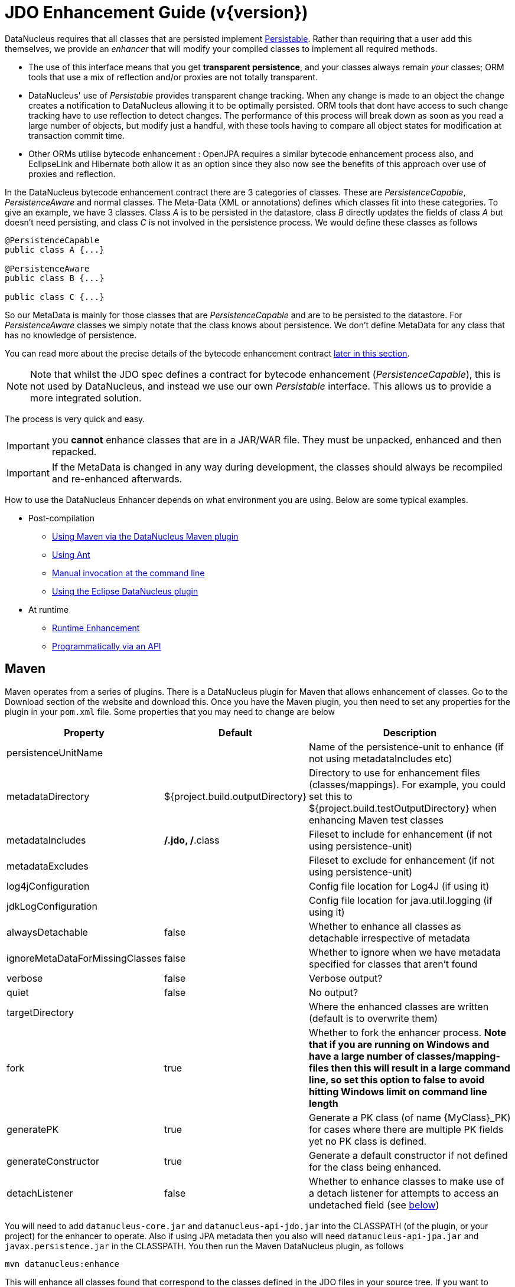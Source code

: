 [[enhancer]]
= JDO Enhancement Guide (v{version})
:_basedir: ../
:_imagesdir: images/
:jdo:


DataNucleus requires that all classes that are persisted implement 
http://www.datanucleus.org/javadocs/core/latest/org/datanucleus/enhancement/Persistable.html[Persistable].
Rather than requiring that a user add this themselves, we provide an _enhancer_ that will modify your compiled classes to implement all required methods.

* The use of this interface means that you get *transparent persistence*, and your classes always remain _your_ classes; ORM tools that use a mix of 
reflection and/or proxies are not totally transparent.
* DataNucleus' use of _Persistable_ provides transparent change tracking. When any change is made to an object the change creates a notification to 
DataNucleus allowing it to be optimally persisted. ORM tools that dont have access to such change tracking have to use reflection to detect changes. 
The performance of this process will break down as soon as you read a large number of objects, but modify just a handful, with these tools having to 
compare all object states for modification at transaction commit time.
* Other ORMs utilise bytecode enhancement : OpenJPA requires a similar bytecode enhancement process also, and EclipseLink and Hibernate both allow it as an 
option since they also now see the benefits of this approach over use of proxies and reflection. 

In the DataNucleus bytecode enhancement contract there are 3 categories of classes. 
These are _PersistenceCapable_, _PersistenceAware_ and normal classes. The Meta-Data (XML or annotations) defines which classes fit into these categories. 
To give an example, we have 3 classes. Class _A_ is to be persisted in the datastore, class _B_ directly updates the fields of class _A_ 
but doesn't need persisting, and class _C_ is not involved in the persistence process. We would define these classes as follows

[source,java]
-----
@PersistenceCapable
public class A {...}

@PersistenceAware
public class B {...}

public class C {...}
-----

So our MetaData is mainly for those classes that are _PersistenceCapable_ and are to be persisted to the datastore.
For _PersistenceAware_ classes we simply notate that the class knows about persistence. 
We don't define MetaData for any class that has no knowledge of persistence.

You can read more about the precise details of the bytecode enhancement contract link:#enhancement_contract[later in this section].

NOTE: Note that whilst the JDO spec defines a contract for bytecode enhancement (_PersistenceCapable_), this is not used by DataNucleus, 
and instead we use our own _Persistable_ interface. This allows us to provide a more integrated solution.

The process is very quick and easy.


IMPORTANT: you *cannot* enhance classes that are in a JAR/WAR file. They must be unpacked, enhanced and then repacked.


IMPORTANT: If the MetaData is changed in any way during development, the classes should always be recompiled and re-enhanced afterwards.


How to use the DataNucleus Enhancer depends on what environment you are using. Below are some typical examples. 

* Post-compilation
** link:#maven[Using Maven via the DataNucleus Maven plugin]
** link:#ant[Using Ant]
** link:#manual[Manual invocation at the command line]
** link:tools.html#eclipse[Using the Eclipse DataNucleus plugin]
* At runtime
** link:#runtime[Runtime Enhancement]
** link:#api[Programmatically via an API]


[[maven]]
== Maven

Maven operates from a series of plugins. There is a DataNucleus plugin for Maven that allows enhancement of classes. 
Go to the Download section of the website and download this. Once you have the Maven plugin, you then need to set any properties for the 
plugin in your `pom.xml` file. Some properties that you may need to change are below

[cols="1,1,3", options="header"]
|===
|Property
|Default
|Description

|persistenceUnitName
|
|Name of the persistence-unit to enhance (if not using metadataIncludes etc)

|metadataDirectory
|${project.build.outputDirectory}
|Directory to use for enhancement files (classes/mappings).
For example, you could set this to ${project.build.testOutputDirectory} when enhancing Maven test classes

|metadataIncludes
|**/*.jdo, **/*.class
|Fileset to include for enhancement (if not using persistence-unit)

|metadataExcludes
|
|Fileset to exclude for enhancement (if not using persistence-unit)

|log4jConfiguration
|
|Config file location for Log4J (if using it)

|jdkLogConfiguration
|
|Config file location for java.util.logging (if using it)

|alwaysDetachable
|false
|Whether to enhance all classes as detachable irrespective of metadata

|ignoreMetaDataForMissingClasses
|false
|Whether to ignore when we have metadata specified for classes that aren't found

|verbose
|false
|Verbose output?

|quiet
|false
|No output?

|targetDirectory
|
|Where the enhanced classes are written (default is to overwrite them)

|fork
|true
|Whether to fork the enhancer process.
*Note that if you are running on Windows and have a large number of classes/mapping-files then this will result in a large command line, 
so set this option to false to avoid hitting Windows limit on command line length*

|generatePK
|true
|Generate a PK class (of name {MyClass}_PK) for cases where there are multiple PK fields yet no PK class is defined.

|generateConstructor
|true
|Generate a default constructor if not defined for the class being enhanced.

|detachListener
|false
|Whether to enhance classes to make use of a detach listener for attempts to access an undetached field (see link:#detachlistener[below])
|===

You will need to add `datanucleus-core.jar` and `datanucleus-api-jdo.jar` into the CLASSPATH (of the plugin, or your project) for the enhancer to operate. 
Also if using JPA metadata then you also will need `datanucleus-api-jpa.jar` and `javax.persistence.jar` in the CLASSPATH.
You then run the Maven DataNucleus plugin, as follows

-----
mvn datanucleus:enhance
-----

This will enhance all classes found that correspond to the classes defined in the JDO files in your source tree. 
If you want to check the current status of enhancement you can also type

-----
mvn datanucleus:enhance-check
-----

Or alternatively, you could add the following to your POM so that enhancement is automatically performed after compilation

[source,xml]
-----
<build>
    ...
    <plugins>
        <plugin>
            <groupId>org.datanucleus</groupId>
            <artifactId>datanucleus-maven-plugin</artifactId>
            <version>5.0.2</version>
            <configuration>
                <log4jConfiguration>${basedir}/log4j.properties</log4jConfiguration>
                <verbose>true</verbose>
            </configuration>
            <executions>
                <execution>
                    <phase>process-classes</phase>
                    <goals>
                        <goal>enhance</goal>
                    </goals>
                </execution>
            </executions>
        </plugin>
    </plugins>
    ...
</build>
-----

If you wanted to enhance test classes as well, then use two executions

[source,xml]
-----
<build>
    ...
    <plugins>
        <plugin>
            <groupId>org.datanucleus</groupId>
            <artifactId>datanucleus-maven-plugin</artifactId>
            <version>5.0.2</version>
            <configuration>
                <log4jConfiguration>${basedir}/log4j.properties</log4jConfiguration>
                <verbose>true</verbose>
            </configuration>
            <executions>
                <execution>
                    <id>process-classes</id>
                    <phase>process-classes</phase>
                    <goals>
                        <goal>enhance</goal>
                    </goals>
                </execution>
                <execution>
                    <id>process-test-classes</id>
                    <phase>process-test-classes</phase>
                    <goals>
                        <goal>enhance</goal>
                    </goals>
                    <configuration>
                        <metadataDirectory>${project.build.testOutputDirectory}</metadataDirectory>
                    </configuration>
                </execution>
	</executions>
        </plugin>
    </plugins>
    ...
</build>
-----

Please refer to the link:tools.html#maven[Maven JDO guide] for more details.


[[ant]]
== Ant

Ant provides a powerful framework for performing tasks, and DataNucleus provides an Ant task to enhance classes.
You need to make sure that the `datanucleus-core.jar`, `datanucleus-api-jdo.jar`, `log4j.jar` (optional),
and `javax.jdo.jar` are in your CLASSPATH.
If using JPA metadata then you will also need `javax.persistence.jar` and `datanucleus-api-jpa.jar` in the CLASSPATH.
In the DataNucleus Enhancer Ant task, the following parameters are available

[cols="1,2,1", options="header"]
|===
|Parameter
|Description
|values

|dir
|Optional. Directory containing the JDO (class/metadata) files to use for enhancing. 
Uses ant build file directory if the parameter is not specified.
|

|destination
|Optional. Defining a directory where enhanced classes will be written. If omitted, the original classes are updated.
|

|alwaysDetachable
|Optional. Whether to enhance all classes as detachable irrespective of metadata
|

|ignoreMetaDataForMissingClasses
|Optional. Whether to ignore when we have metadata specified for classes that aren't found
|

|persistenceUnit
|Optional. Defines the "persistence-unit" to enhance.
|

|checkonly
|Whether to just check the classes for enhancement status. Will respond for each class with 
"ENHANCED" or "NOT ENHANCED". *This will disable the enhancement process and just perform these checks.*
|true, *false*

|verbose
|Whether to have verbose output.
|true, *false*

|quiet
|Whether to have no output.
|true, *false*

|generatePK
|Whether to generate PK classes as required.
|*true*, false

|generateConstructor
|Whether to generate a default constructor as required.
|*true*, false

|detachListener
|Whether to enhance classes to make use of a detach listener for attempts to access an undetached field (see link:#detachlistener[below])
|*false*, true

|filesuffixes
|Optional. Suffixes to accept for the input files. The Enhancer Ant Task will scan for the files having these suffixes under the directory specified by _dir_ option. 
The value can include comma-separated list of suffixes. If using annotations you can have "class" included as a valid suffix here or use the _fileset_.
|*jdo*

|fileset
|Optional. Defines the files to accept as the input files. Fileset enables finer control to which classes / metadata files are accepted to enhanced. 
If one or more files are found in the fileset, the Enhancer Ant Task will not scan for additional files defined by the option _filesuffixes_. 
For more information on defining a fileset, see the Apache Ant Manual for FileSet
|

|if
|Optional. The name of a property that must be set in order to the Enhancer Ant Task to execute.
|
|===

The enhancer task extends the Apache Ant Java task, thus all parameters available to the Java task are also available to the enhancer task.


So you could define something _like_ the following, setting up the parameters *enhancer.classpath*, *jdo.file.dir*, and *log4j.config.file* to suit your situation 
(the *jdo.file.dir* is a directory containing the JDO files defining the classes to be enhanced). 
The classes specified by the XML Meta-Data files, together with the XML Meta-Data files *must be* in the CLASSPATH 

NOTE: A CLASSPATH should contain a set of JAR's, and a set of directories. It should NOT explictly include
class files, and should NOT include parts of the package names. If in doubt please consult a Java book.


[source,xml]
-----
<target name="enhance" description="DataNucleus enhancement">
    <taskdef name="datanucleusenhancer" classpathref="enhancer.classpath" classname="org.datanucleus.enhancer.EnhancerTask" />
    <datanucleusenhancer classpathref="enhancer.classpath" dir="${jdo.file.dir}" failonerror="true" verbose="true">
        <jvmarg line="-Dlog4j.configuration=${log4j.config.file}"/>
    </datanucleusenhancer>
</target>
-----

You can also define the files to be enhanced using a *fileset*. 
When a *fileset* is defined, the Enhancer Ant Task will not scan for additional files, and the option _filesuffixes_ is ignored.

[source,xml]
-----
<target name="enhance" description="DataNucleus enhancement">
    <taskdef name="datanucleusenhancer" classpathref="enhancer.classpath" classname="org.datanucleus.enhancer.EnhancerTask" />
    <datanucleusenhancer dir="${jdo.file.dir}" failonerror="true" verbose="true">
        <fileset dir="${classes.dir}">
            <include name="**/*.jdo"/>
            <include name="**/acme/annotated/persistentclasses/*.class"/>
        </fileset>
        <classpath>
            <path refid="enhancer.classpath"/>
        </classpath>
    </datanucleusenhancer>
</target>
-----

You can disable the enhancement execution upon the existence of a property with the usage of the _if_ parameter.

[source,xml]
-----
<target name="enhance" description="DataNucleus enhancement">
    <taskdef name="datanucleusenhancer" classpathref="enhancer.classpath" classname="org.datanucleus.enhancer.EnhancerTask" if="aPropertyName"/>
    <datanucleusenhancer classpathref="enhancer.classpath" dir="${jdo.file.dir}" failonerror="true" verbose="true">
        <jvmarg line="-Dlog4j.configuration=${log4j.config.file}"/>
    </datanucleusenhancer>
</target>
-----


[[manual]]
== Manually

If you are building your application manually and want to enhance your classes you follow the instructions in this section. 
You invoke the enhancer as follows

-----
java -cp classpath  org.datanucleus.enhancer.DataNucleusEnhancer [options] [mapping-files] [class-files]
    where options can be
        -pu {persistence-unit-name} : Name of a "persistence-unit" to enhance the classes for
        -dir {directory-name} : Name of a directory that contains all model classes/mapping-files to enhance
        -d {target-dir-name} : Write the enhanced classes to the specified directory
        -checkonly : Just check the classes for enhancement status
        -v : verbose output
        -q : quiet mode (no output, overrides verbose flag too)
        -alwaysDetachable : enhance all classes as detachable irrespective of metadata
        -ignoreMetaDataForMissingClasses : ignore classes that have defined metadata but are missing
        -generatePK {flag} : generate any PK classes where needed 
                             ({flag} should be true or false - default=true)
        -generateConstructor {flag} : generate default constructor where needed 
                             ({flag} should be true or false - default=true)
        -detachListener {flag} : see link:#detachlistener[below] (set to true if required)

    where "mapping-files" and "class-files" are provided when not enhancing a persistence-unit, 
        and give the paths to the mapping files and class-files that define the classes being enhanced.

    where classpath must contain the following
        datanucleus-core.jar
        datanucleus-api-jdo.jar
        javax.jdo.jar
        log4j.jar (optional)
        javax.persistence.jar (optional - if using JPA metadata)
        datanucleus-api-jpa.jar (optional - if using JPA metadata)
        your classes
        your meta-data files
-----

The input to the enhancer should be _either_ a set of MetaData/class files _or_ the name of the "persistence-unit" to enhance. 
In the first option, if any classes have annotations then they must be specified. All classes and MetaData files should be in the CLASSPATH when enhancing. 
To give an example of how you would invoke the enhancer

[source,bash]
-----
# Linux/Unix :
java -cp target/classes:lib/datanucleus-core.jar:lib/javax.jdo.jar:lib/datanucleus-api-jdo.jar:lib/log4j.jar
     -Dlog4j.configuration=file:log4j.properties
     org.datanucleus.enhancer.DataNucleusEnhancer
     **/*.jdo

# Windows :
java -cp target\classes;lib\datanucleus-core.jar;lib\javax.jdo.jar;lib\datanucleus-api-jdo.jar;lib\log4j.jar
     -Dlog4j.configuration=file:log4j.properties
     org.datanucleus.enhancer.DataNucleusEnhancer
     target/classes/org/mydomain/mypackage1/package.jdo

[should all be on same line. Shown like this for clarity]
-----

So you pass in your JDO MetaData files (and/or the class files wihich use annotations) as the final  argument(s) in the list, and include the respective JAR's in the classpath (-cp).
The enhancer responds as follows

-----
DataNucleus Enhancer (version 5.0.1) for API "JDO"

DataNucleus Enhancer : Classpath
>>  /home/andy/work/myproject/target/classes
>>  /home/andy/work/myproject/lib/log4j.jar
>>  /home/andy/work/myproject/lib/javax.jdo.jar
>>  /home/andy/work/myproject/lib/datanucleus-core.jar
>>  /home/andy/work/myproject/lib/datanucleus-api-jdo.jar

ENHANCED (persistable): org.mydomain.mypackage1.Pack
ENHANCED (persistable): org.mydomain.mypackage1.Card
DataNucleus Enhancer completed with success for 2 classes. Timings : input=422 ms, enhance=490 ms, total=912 ms.
     ... Consult the log for full details
-----

If you have errors here relating to "Log4J" then you must fix these first. 
If you receive no output about which class was ENHANCED then you should look in the DataNucleus enhancer log for errors. 
The enhancer performs much error checking on the validity of the passed MetaData and the majority of errors are caught at this point. 
You can also use the DataNucleus Enhancer to check whether classes are enhanced. 
To invoke the enhancer in this mode you specify the *checkonly* flag. This will return a list of the classes, stating whether each class is enhanced for persistence under JDO or not. 
The classes need to be in the CLASSPATH. 
NOTE: A CLASSPATH should contain a set of JAR's, and a set of directories. It should NOT explictly include class files, and should NOT include parts of the package names. If in doubt please consult a Java book).


[[runtime]]
== Runtime Enhancement

To enable runtime enhancement, the _javaagent_ option must be set in the java command line when running your application. For example,

-----
java -javaagent:datanucleus-core.jar=-api=JDO Main
-----

The statement above will mean that all classes, when being loaded, will be processed by the ClassFileTransformer 
(with the exception of classes in packages "java.*", "javax.*", "org.datanucleus.*").
This means that it can be slow since the MetaData search algorithm will be utilised for each.
To speed this up you can specify an argument to that command specifying the names of package(s) that should be processed (and all others will be ignored). Like this

-----
java -javaagent:datanucleus-core.jar=-api=JDO,mydomain.mypackage1,mydomain.mypackage2 Main
-----

so in this case only classes being loaded that are in _mydomain.mypackage1_ and _mydomain.mypackage2_ will be attempted to be enhanced.

Please take care over the following when using runtime enhancement

* When you have a class with a field of another persistable type, make sure that you mark that field as "persistent" (e.g `@Persistent`)
since with runtime enhancement at that point the related class is likely not yet enhanced may not be marked as persistent otherwise. *Be explicit*
* If the agent jar is not found make sure it is specified with an absolute path.



[[api]]
== Programmatic API

You could alternatively programmatively enhance classes from within your application. This is done as follows

[source,java]
-----
import javax.jdo.JDOEnhancer;

JDOEnhancer enhancer = JDOHelper.getEnhancer();
enhancer.setVerbose(true);
enhancer.addPersistenceUnit("MyPersistenceUnit");
enhancer.enhance();
-----

This will look in `META-INF/persistence.xml` and enhance all classes defined by that unit.

NOTE: You will need to load the enhanced version of the class into a different ClassLoader after performing this operation to use them.
See https://github.com/datanucleus/samples-jdo/tree/master/dynamic_api_usage[this guide]


[[enhancement_contract]]
== Enhancement Contract Details

=== Persistable

JDO allows implementations to bytecode-enhance persistable classes to implement some interface to provide them with change tracking etc.
DataNucleus provides its own byte-code enhancer (in the `datanucleus-core.jar`) to enhance users entity classes to implement this _Persistable_ interface.
If we start off with the following class


[source,java]
-----
@PersistenceCapable
public class MyClass
{
    String field1;
    String field2;
    ...
}
-----

This is bytecode enhanced for JDO to implement
http://www.datanucleus.org/javadocs/core/5.0/org/datanucleus/enhancement/Persistable.html[Persistable], and optionally
http://www.datanucleus.org/javadocs/core/5.0/org/datanucleus/enhancement/Detachable.html[Detachable].
If we simply make the class _Persistable_ then it will look something like this

image:../images/enhancer_persistable.png[]

The example above doesn't show all _Persistable_ methods, but demonstrates that all added methods and fields are prefixed with "dn" to distinguish them from the users own methods and fields. 
Also each persistent field of the class will be given a dnGetXXX, dnSetXXX method so that accesses of these fields are intercepted so that DataNucleus can manage their "dirty" state.

If a class has the _detachable_ attribute set to _true_ then it will also be enhanced to implement _Detachable_ and will look something like this

image:../images/enhancer_detachable.png[]

Again, the example above doesn't show all methods added for the Detachable interface but the main thing to know is that the detached state 
(object id of the datastore object, the version of the datastore object when it was detached, and which fields were detached is stored in "dnDetachedState").
Please see the JDO spec for more details.


=== Byte-Code Enhancement Myths

Some groups (e.g Hibernate) perpetuated arguments against "byte-code enhancement" saying that it was somehow 'evil'. The most common were :-

* _Slows down the code-test cycle_. This is erroneous since you only need to enhance just before test and the provided tools for Ant, Eclipse and Maven all do the enhancement job automatically and rapidly.
* _Is less "lazy" than the proxy approach since you have to load the object as soon as you get a pointer to it_. 
In a 1-1 relation you *have to load* the object then since you would cause issues with null pointers otherwise. 
With 1-N relations you load the elements of the collection/map only when you access them and not the collection/map. Hardly an issue then is it!
* _Fail to detect changes to public fields unless you enhance your client code_. Firstly very few people will be writing code with 
public fields since it is bad practice in an OO design, and secondly, this is why we have "PersistenceAware" classes.


So as you can see, there are no valid reasons against byte-code enhancement, and the pluses are that runtime detection of dirty events on 
objects is much quicker, hence your persistence layer operates faster without any need for iterative reflection-based checks.
The fact is that Hibernate itself also now has a mode whereby you can do bytecode enhancement although not the default mode of Hibernate. 
So maybe it wasn't so evil after all ?


=== Cloning of enhanced classes

If you have a persistable class that implements `Cloneable` then it will have special treatment of the `clone` method applied.

* If you provided a `clone` method in a persistable root class then this method will be renamed to `dnClone`, and a `clone` method will be added that calls the
`dnClone` method to create the cloned object, and then unsets the `dnStateManager`/`dnFlags` fields.
* If you did not provide a `clone` method in a persistable root class then a `clone` method will be added that calls `super.clone` to created the cloned object, 
and then unsets the `dnStateManager`/`dnFlags` fields.

The end result of this is that when you _clone_ an object of a persistable type, the end result will be an object that is not in a "managed" state. If the object 
is detached upon cloning, then the cloned object will also be detached.



=== Decompilation

Many people will wonder what actually happens to a class upon bytecode enhancement. 
In simple terms the necessary methods and fields are added so as to implement _Persistable_. 
If you want to check this, just use a Java decompiler such as http://jd.benow.ca/[JD]. 
It has a nice GUI allowing you to just select your class to decompile and shows you the source.


[[detachlistener]]
== Detach Listener

By default when you access the field of a detached object the bytecode enhanced class will check if that field is detached and throw a _JDODetachedFieldAccessException_ if it was not detached. 
An alternative to this is to register a listener for such exceptions, and enable use of this listener when enhancing your classes. 
To enhance your classes to do this set the *detachListener* to _true_ and then register the listener like this

[source,java]
-----
org.datanucleus.util.DetachListener.setInstance(myListener);
-----

where _myListener_ is an instance of a class that extends/implements
http://www.datanucleus.org/javadocs/core/latest/org/datanucleus/util/DetachListener.html[_org.datanucleus.util.DetachListener_]


== Use with Scala

DataNucleus can be used easily enough with Scala. Please consult 
https://github.com/frgomes/poc-scala-datanucleus[this proof of concept] provided by a DataNucleus JDO user.

Note also that DataNucleus comes with a `datanucleus-scala` plugin for use at runtime to provide support for some Scala concepts.

